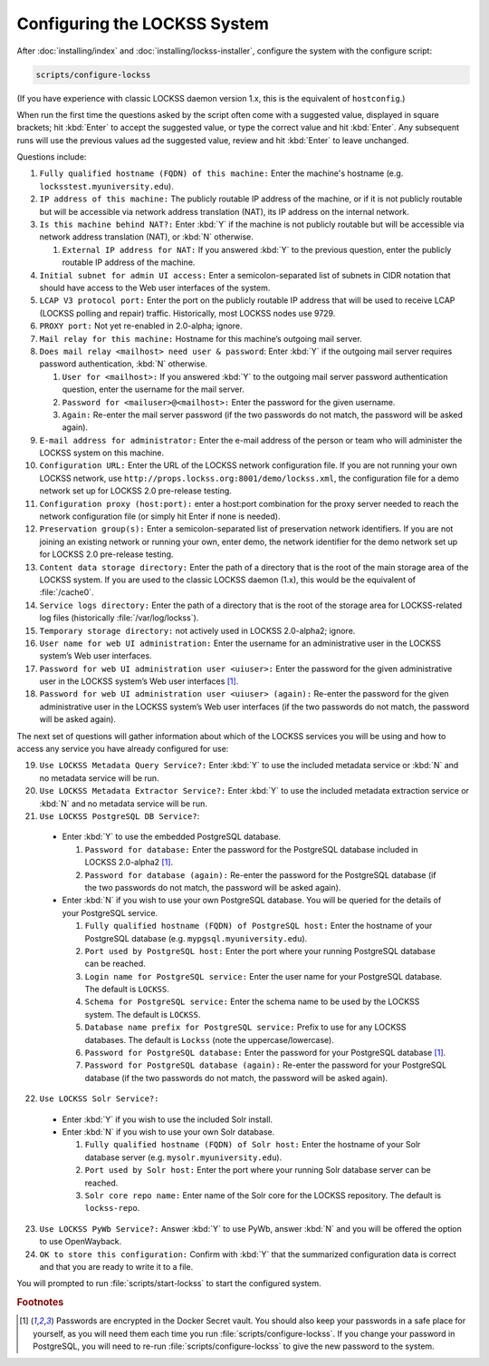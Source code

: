 =============================
Configuring the LOCKSS System
=============================

After :doc:`installing/index` and :doc:`installing/lockss-installer`, configure the system with the configure script:

.. code-block:: shell

   scripts/configure-lockss

(If you have experience with classic LOCKSS daemon version 1.x, this is the equivalent of ``hostconfig``.)

When run the first time the questions asked by the script often come with a suggested value, displayed in square brackets; hit :kbd:`Enter` to accept the suggested value, or type the correct value and hit :kbd:`Enter`. Any subsequent runs will use the previous values ad the suggested value, review and hit :kbd:`Enter` to leave unchanged.

Questions include:

1. ``Fully qualified hostname (FQDN) of this machine:`` Enter the machine's hostname (e.g. ``locksstest.myuniversity.edu``).

2. ``IP address of this machine:`` The publicly routable IP address of the machine, or if it is not publicly routable but will be accessible via network address translation (NAT), its IP address on the internal network.

3. ``Is this machine behind NAT?:`` Enter :kbd:`Y` if the machine is not publicly routable but will be accessible via network address translation (NAT), or :kbd:`N` otherwise.

   1. ``External IP address for NAT:`` If you answered :kbd:`Y` to the previous question, enter the publicly routable IP address of the machine.

4. ``Initial subnet for admin UI access:`` Enter a semicolon-separated list of subnets in CIDR notation that should have access to the Web user interfaces of the system.

5. ``LCAP V3 protocol port:`` Enter the port on the publicly routable IP address that will be used to receive LCAP (LOCKSS polling and repair) traffic. Historically, most LOCKSS nodes use 9729.

6. ``PROXY port:`` Not yet re-enabled in 2.0-alpha; ignore.

7. ``Mail relay for this machine:`` Hostname for this machine’s outgoing mail server.

8. ``Does mail relay <mailhost> need user & password``: Enter :kbd:`Y` if the outgoing mail server requires password authentication, :kbd:`N` otherwise.

   1. ``User for <mailhost>:`` If you answered :kbd:`Y` to the outgoing mail server password authentication question, enter the username for the mail server.

   2. ``Password for <mailuser>@<mailhost>:`` Enter the password for the given username.

   3. ``Again:`` Re-enter the mail server password (if the two passwords do not match, the password will be asked again).

9. ``E-mail address for administrator:`` Enter the e-mail address of the person or team who will administer the LOCKSS system on this machine.

10. ``Configuration URL:`` Enter the URL of the LOCKSS network configuration file. If you are not running your own LOCKSS network, use ``http://props.lockss.org:8001/demo/lockss.xml``, the configuration file for a demo network set up for LOCKSS 2.0 pre-release testing.

11. ``Configuration proxy (host:port):`` enter a host:port combination for the proxy server needed to reach the network configuration file (or simply hit Enter if none is needed).

12. ``Preservation group(s):`` Enter a semicolon-separated list of preservation network identifiers. If you are not joining an existing network or running your own, enter demo, the network identifier for the demo network set up for LOCKSS 2.0 pre-release testing.

13. ``Content data storage directory:`` Enter the path of a directory that is the root of the main storage area of the LOCKSS system. If you are used to the classic LOCKSS daemon (1.x), this would be the equivalent of :file:`/cache0`.

14. ``Service logs directory:`` Enter the path of a directory that is the root of the storage area for LOCKSS-related log files (historically :file:`/var/log/lockss`).

15. ``Temporary storage directory:`` not actively used in LOCKSS 2.0-alpha2; ignore.

16. ``User name for web UI administration:`` Enter the username for an administrative user in the LOCKSS system’s Web user interfaces.

17. ``Password for web UI administration user <uiuser>:`` Enter the password for the given administrative user in the LOCKSS system’s Web user interfaces [#footnote1]_.

18. ``Password for web UI administration user <uiuser> (again):`` Re-enter the password for the given administrative user in the LOCKSS system’s Web user interfaces (if the two passwords do not match, the password will be asked again).

The next set of questions will gather information about which of the LOCKSS services you will be using and how to access any service you have already configured for use:

19. ``Use LOCKSS Metadata Query Service?:`` Enter :kbd:`Y` to use the included metadata service or :kbd:`N` and no metadata service will be run.

20. ``Use LOCKSS Metadata Extractor Service?:`` Enter :kbd:`Y` to use the included metadata extraction service or :kbd:`N` and no metadata service will be run.

21. ``Use LOCKSS PostgreSQL DB Service?``:

   *  Enter :kbd:`Y` to use the embedded PostgreSQL database.

      1. ``Password for database:`` Enter the password for the PostgreSQL database included in LOCKSS 2.0-alpha2 [#footnote1]_.

      2. ``Password for database (again):`` Re-enter the password for the PostgreSQL database (if the two passwords do not match, the password will be asked again).

   *  Enter :kbd:`N` if you wish to use your own PostgreSQL database. You will be queried for the details of your PostgreSQL service.

      1. ``Fully qualified hostname (FQDN) of PostgreSQL host:`` Enter the hostname of your PostgreSQL database (e.g. ``mypgsql.myuniversity.edu``).

      2. ``Port used by PostgreSQL host:`` Enter the port where your running PostgreSQL database can be reached.

      3. ``Login name for PostgreSQL service:`` Enter the user name for your PostgreSQL database. The default is ``LOCKSS``.

      4. ``Schema for PostgreSQL service:`` Enter the schema name to be used by the LOCKSS system. The default is ``LOCKSS``.

      5. ``Database name prefix for PostgreSQL service:`` Prefix to use for any LOCKSS databases. The default is ``Lockss`` (note the uppercase/lowercase).

      6. ``Password for PostgreSQL database:`` Enter the password for your PostgreSQL database [#footnote1]_.

      7. ``Password for PostgreSQL database (again):`` Re-enter the password for your PostgreSQL database (if the two passwords do not match, the password will be asked again).

22. ``Use LOCKSS Solr Service?:``

   *  Enter :kbd:`Y` if you wish to use the included Solr install.

   *  Enter :kbd:`N` if you wish to use your own Solr database.

      1. ``Fully qualified hostname (FQDN) of Solr host:`` Enter the hostname of your Solr database server (e.g. ``mysolr.myuniversity.edu``).

      2. ``Port used by Solr host:`` Enter the port where your running Solr database server can be reached.

      3. ``Solr core repo name:`` Enter name of the Solr core for the LOCKSS repository. The default is ``lockss-repo``.

23. ``Use LOCKSS PyWb Service?:`` Answer :kbd:`Y` to use PyWb, answer :kbd:`N` and you will be offered the option to use OpenWayback.

24. ``OK to store this configuration:`` Confirm with :kbd:`Y` that the summarized configuration data is correct and that you are ready to write it to a file.

You will prompted to run :file:`scripts/start-lockss` to start the configured system.

.. rubric:: Footnotes

.. [#footnote1]

   Passwords are encrypted in the Docker Secret vault. You should also keep your passwords in a safe place for yourself, as you will need them each time you run :file:`scripts/configure-lockss`. If you change your password in PostgreSQL, you will need to re-run :file:`scripts/configure-lockss` to give the new password to the system.
